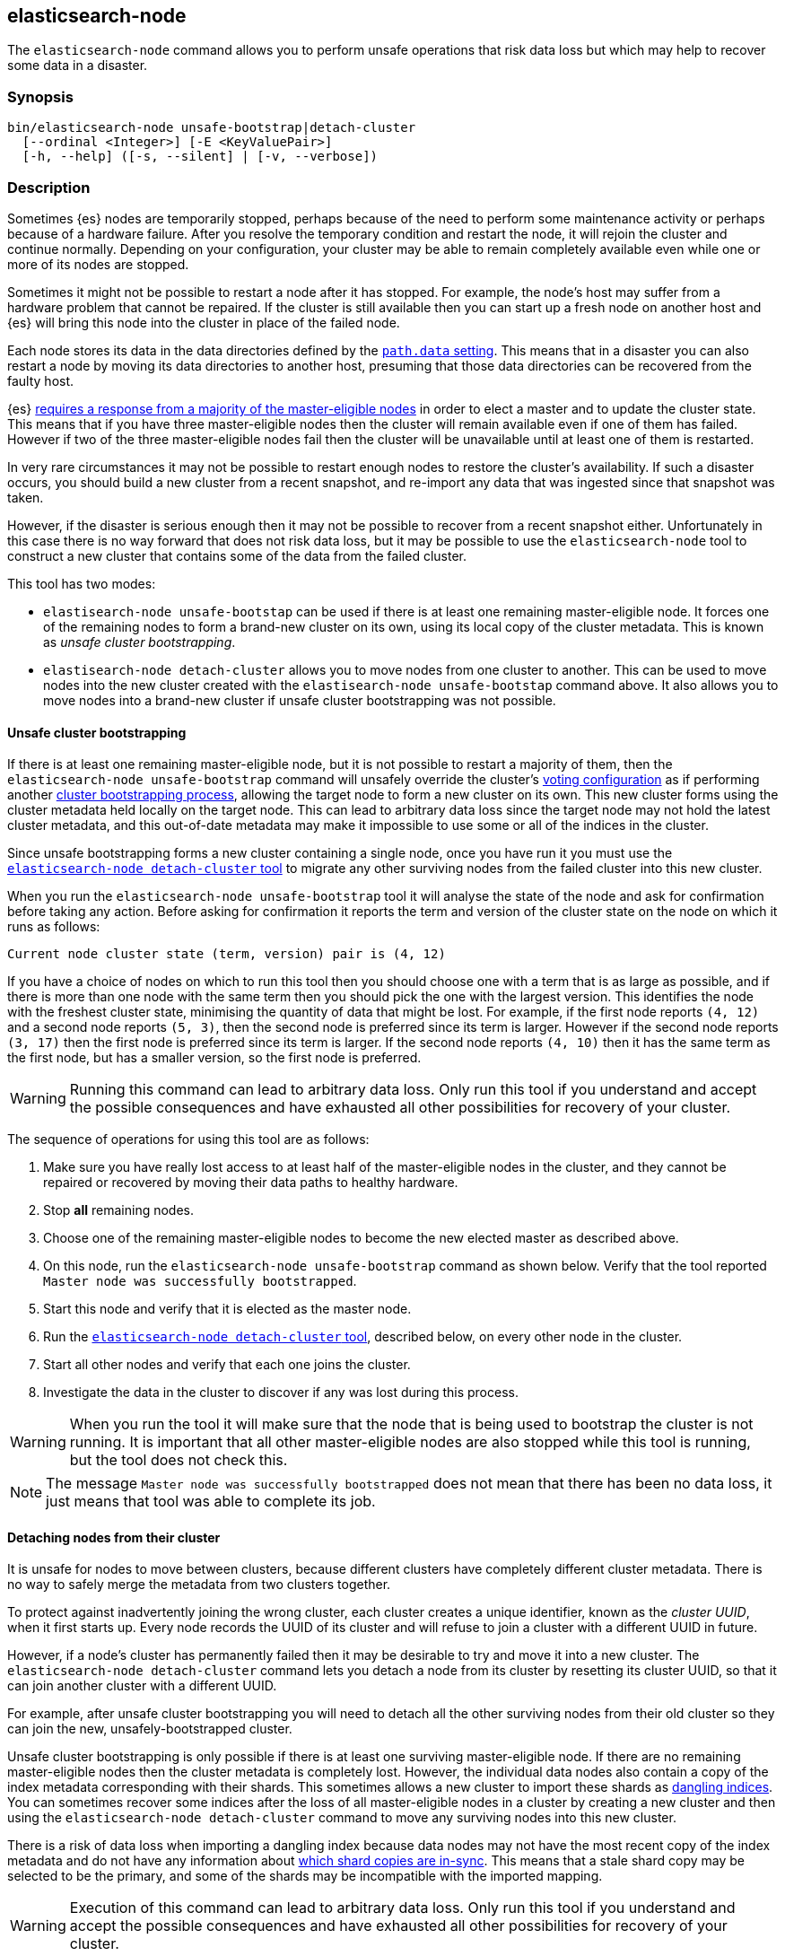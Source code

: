 [[node-tool]]
== elasticsearch-node

The `elasticsearch-node` command allows you to perform unsafe operations that
risk data loss but which may help to recover some data in a disaster.

[float]
=== Synopsis

[source,shell]
--------------------------------------------------
bin/elasticsearch-node unsafe-bootstrap|detach-cluster
  [--ordinal <Integer>] [-E <KeyValuePair>]
  [-h, --help] ([-s, --silent] | [-v, --verbose])
--------------------------------------------------

[float]
=== Description

Sometimes {es} nodes are temporarily stopped, perhaps because of the need to
perform some maintenance activity or perhaps because of a hardware failure.
After you resolve the temporary condition and restart the node,
it will rejoin the cluster and continue normally. Depending on your
configuration, your cluster may be able to remain completely available even
while one or more of its nodes are stopped.

Sometimes it might not be possible to restart a node after it has stopped. For
example, the node's host may suffer from a hardware problem that cannot be
repaired. If the cluster is still available then you can start up a fresh node
on another host and {es} will bring this node into the cluster in place of the
failed node.

Each node stores its data in the data directories defined by the
<<path-settings,`path.data` setting>>. This means that in a disaster you can
also restart a node by moving its data directories to another host, presuming
that those data directories can be recovered from the faulty host.

{es} <<modules-discovery-quorums,requires a response from a majority of the
master-eligible nodes>> in order to elect a master and to update the cluster
state. This means that if you have three master-eligible nodes then the cluster
will remain available even if one of them has failed. However if two of the
three master-eligible nodes fail then the cluster will be unavailable until at
least one of them is restarted.

In very rare circumstances it may not be possible to restart enough nodes to
restore the cluster's availability. If such a disaster occurs, you should
build a new cluster from a recent snapshot, and re-import any data that was
ingested since that snapshot was taken.

However, if the disaster is serious enough then it may not be possible to
recover from a recent snapshot either. Unfortunately in this case there is no
way forward that does not risk data loss, but it may be possible to use the
`elasticsearch-node` tool to construct a new cluster that contains some of the
data from the failed cluster.

This tool has two modes:

* `elastisearch-node unsafe-bootstap` can be used if there is at least one
  remaining master-eligible node. It forces one of the remaining nodes to form
  a brand-new cluster on its own, using its local copy of the cluster metadata.
  This is known as _unsafe cluster bootstrapping_.

* `elastisearch-node detach-cluster` allows you to move nodes from one cluster
  to another. This can be used to move nodes into the new cluster created with
  the `elastisearch-node unsafe-bootstap` command above. It also allows you to
  move nodes into a brand-new cluster if unsafe cluster bootstrapping was not
  possible.

[[node-tool-unsafe-bootstrap]]
[float]
==== Unsafe cluster bootstrapping

If there is at least one remaining master-eligible node, but it is not possible
to restart a majority of them, then the `elasticsearch-node unsafe-bootstrap`
command will unsafely override the cluster's <<modules-discovery-voting,voting
configuration>> as if performing another
<<modules-discovery-bootstrap-cluster,cluster bootstrapping process>>, allowing
the target node to form a new cluster on its own. This new cluster forms using
the cluster metadata held locally on the target node. This can lead to
arbitrary data loss since the target node may not hold the latest cluster
metadata, and this out-of-date metadata may make it impossible to use some or
all of the indices in the cluster.

Since unsafe bootstrapping forms a new cluster containing a single node, once
you have run it you must use the <<node-tool-detach-cluster,`elasticsearch-node
detach-cluster` tool>> to migrate any other surviving nodes from the failed
cluster into this new cluster.

When you run the `elasticsearch-node unsafe-bootstrap` tool it will analyse the
state of the node and ask for confirmation before taking any action. Before
asking for confirmation it reports the term and version of the cluster state on
the node on which it runs as follows:

[source,txt]
----
Current node cluster state (term, version) pair is (4, 12)
----

If you have a choice of nodes on which to run this tool then you should choose
one with a term that is as large as possible, and if there is more than one
node with the same term then you should pick the one with the largest version.
This identifies the node with the freshest cluster state, minimising the
quantity of data that might be lost. For example, if the first node reports
`(4, 12)` and a second node reports `(5, 3)`, then the second node is preferred
since its term is larger.  However if the second node reports `(3, 17)` then
the first node is preferred since its term is larger. If the second node
reports `(4, 10)` then it has the same term as the first node, but has a
smaller version, so the first node is preferred.

[WARNING]
Running this command can lead to arbitrary data loss. Only run this tool if you
understand and accept the possible consequences and have exhausted all other
possibilities for recovery of your cluster.

The sequence of operations for using this tool are as follows:

1. Make sure you have really lost access to at least half of the
master-eligible nodes in the cluster, and they cannot be repaired or recovered
by moving their data paths to healthy hardware.
2. Stop **all** remaining nodes.
3. Choose one of the remaining master-eligible nodes to become the new elected
master as described above.
4. On this node, run the `elasticsearch-node unsafe-bootstrap` command as shown
below. Verify that the tool reported `Master node was successfully
bootstrapped`.
5. Start this node and verify that it is elected as the master node.
6. Run the <<node-tool-detach-cluster,`elasticsearch-node detach-cluster`
tool>>, described below, on every other node in the cluster.
7. Start all other nodes and verify that each one joins the cluster.
8. Investigate the data in the cluster to discover if any was lost during this
process.

[WARNING]
When you run the tool it will make sure that the node that is being used to
bootstrap the cluster is not running. It is important that all other
master-eligible nodes are also stopped while this tool is running, but the tool
does not check this.

[NOTE]
The message `Master node was successfully bootstrapped` does not mean that
there has been no data loss, it just means that tool was able to complete its
job.

[[node-tool-detach-cluster]]
[float]
==== Detaching nodes from their cluster

It is unsafe for nodes to move between clusters, because different clusters
have completely different cluster metadata. There is no way to safely merge the
metadata from two clusters together.

To protect against inadvertently joining the wrong cluster, each cluster
creates a unique identifier, known as the _cluster UUID_, when it first starts
up. Every node records the UUID of its cluster and will refuse to join a
cluster with a different UUID in future.

However, if a node's cluster has permanently failed then it may be desirable to
try and move it into a new cluster. The `elasticsearch-node detach-cluster`
command lets you detach a node from its cluster by resetting its cluster UUID,
so that it can join another cluster with a different UUID.

For example, after unsafe cluster bootstrapping you will need to detach all the
other surviving nodes from their old cluster so they can join the new,
unsafely-bootstrapped cluster.

Unsafe cluster bootstrapping is only possible if there is at least one
surviving master-eligible node. If there are no remaining master-eligible nodes
then the cluster metadata is completely lost. However, the individual data
nodes also contain a copy of the index metadata corresponding with their
shards. This sometimes allows a new cluster to import these shards as
<<modules-gateway-dangling-indices,dangling indices>>. You can sometimes
recover some indices after the loss of all master-eligible nodes in a cluster
by creating a new cluster and then using the `elasticsearch-node
detach-cluster` command to move any surviving nodes into this new cluster.

There is a risk of data loss when importing a dangling index because data nodes
may not have the most recent copy of the index metadata and do not have any
information about <<docs-replication,which shard copies are in-sync>>. This
means that a stale shard copy may be selected to be the primary, and some of
the shards may be incompatible with the imported mapping.

[WARNING]
Execution of this command can lead to arbitrary data loss. Only run this tool
if you understand and accept the possible consequences and have exhausted all
other possibilities for recovery of your cluster.

The sequence of operations for using this tool are as follows:

1. Make sure you have really lost access to every one of the master-eligible
nodes in the cluster, and they cannot be repaired or recovered by moving their
data paths to healthy hardware.
2. Start a new cluster and verify that it is healthy. This cluster may comprise
one or more brand-new master-eligible nodes, or may be an unsafely-bootstrapped
cluster formed as described above.
3. Stop **all** remaining data nodes.
4. On each data node, run the `elasticsearch-node detach-cluster` tool as shown
below. Verify that the tool reported `Node was successfully detached from the
cluster`.
5. If necessary, configure each data node to
<<modules-discovery-hosts-providers,discover the new cluster>>.
6. Start each data node and verify that it has joined the new cluster.
7. Wait for all recoveries to have completed, and investigate the data in the
cluster to discover if any was lost during this process.

[NOTE]
The message `Node was successfully detached from the cluster` does not mean
that there has been no data loss, it just means that tool was able to complete
its job.

[float]
=== Parameters

`unsafe-bootstrap`:: Specifies to unsafely bootstrap this node as a new
one-node cluster.

`detach-cluster`:: Specifies to unsafely detach this node from its cluster so
it can join a different cluster.

`--ordinal <Integer>`:: If there is <<max-local-storage-nodes,more than one
node sharing a data path>> then this specifies which node to target. Defaults
to `0`, meaning to use the first node in the data path.

`-E <KeyValuePair>`:: Configures a setting.

`-h, --help`:: Returns all of the command parameters.

`-s, --silent`:: Shows minimal output.

`-v, --verbose`:: Shows verbose output.

[float]
=== Examples

[float]
==== Unsafe cluster bootstrapping

Suppose your cluster had five master-eligible nodes and you have permanently
lost three of them, leaving two nodes remaining.

* Run the tool on the first remaining node, but answer `n` at the confirmation
  step.

[source,txt]
----
node_1$ ./bin/elasticsearch-node unsafe-bootstrap

    WARNING: Elasticsearch MUST be stopped before running this tool.

Current node cluster state (term, version) pair is (4, 12)

You should only run this tool if you have permanently lost half or more
of the master-eligible nodes in this cluster, and you cannot restore the
cluster from a snapshot. This tool can cause arbitrary data loss and its
use should be your last resort. If you have multiple surviving master
eligible nodes, you should run this tool on the node with the highest
cluster state (term, version) pair.

Do you want to proceed?

Confirm [y/N] n
----

* Run the tool on the second remaining node, and again answer `n` at the
  confirmation step.

[source,txt]
----
node_2$ ./bin/elasticsearch-node unsafe-bootstrap

    WARNING: Elasticsearch MUST be stopped before running this tool.

Current node cluster state (term, version) pair is (5, 3)

You should only run this tool if you have permanently lost half or more
of the master-eligible nodes in this cluster, and you cannot restore the
cluster from a snapshot. This tool can cause arbitrary data loss and its
use should be your last resort. If you have multiple surviving master
eligible nodes, you should run this tool on the node with the highest
cluster state (term, version) pair.

Do you want to proceed?

Confirm [y/N] n
----

* Since the second node has a greater term it has a fresher cluster state, so
  it is better to unsafely bootstrap the cluster using this node:

[source,txt]
----
node_2$ ./bin/elasticsearch-node unsafe-bootstrap

    WARNING: Elasticsearch MUST be stopped before running this tool.

Current node cluster state (term, version) pair is (5, 3)

You should only run this tool if you have permanently lost half or more
of the master-eligible nodes in this cluster, and you cannot restore the
cluster from a snapshot. This tool can cause arbitrary data loss and its
use should be your last resort. If you have multiple surviving master
eligible nodes, you should run this tool on the node with the highest
cluster state (term, version) pair.

Do you want to proceed?

Confirm [y/N] y
Master node was successfully bootstrapped
----

[float]
==== Detaching nodes from their cluster

After unsafely bootstrapping a new cluster, run the `elasticsearch-node
detach-cluster` command to detach all remaining nodes from the failed cluster
so they can join the new cluster:

[source, txt]
----
node_3$ ./bin/elasticsearch-node detach-cluster

    WARNING: Elasticsearch MUST be stopped before running this tool.

You should only run this tool if you have permanently lost all of the
master-eligible nodes in this cluster and you cannot restore the cluster
from a snapshot, or you have already unsafely bootstrapped a new cluster
by running `elasticsearch-node unsafe-bootstrap` on a master-eligible
node that belonged to the same cluster as this node. This tool can cause
arbitrary data loss and its use should be your last resort.

Do you want to proceed?

Confirm [y/N] y
Node was successfully detached from the cluster
----

